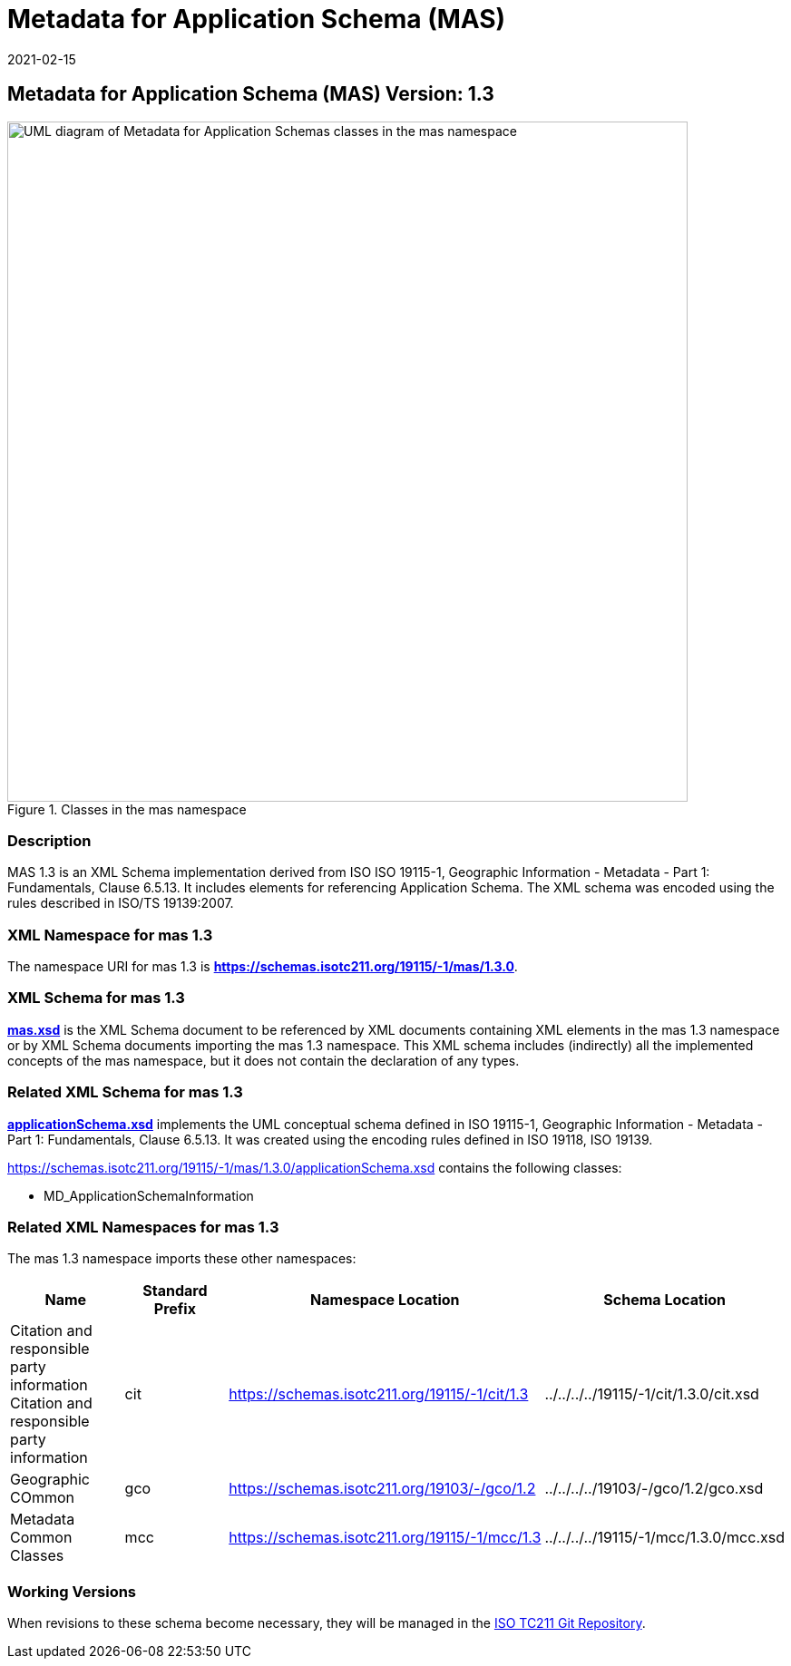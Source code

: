 ﻿= Metadata for Application Schema (MAS)
:edition: 1.3
:revdate: 2021-02-15
:stem:

== Metadata for Application Schema (MAS) Version: 1.3

.Classes in the mas namespace
image::./appSchemaClass.png[UML diagram of Metadata for Application Schemas classes in the mas namespace,750]

=== Description

MAS 1.3 is an XML Schema implementation derived from ISO ISO 19115-1, Geographic
Information - Metadata - Part 1: Fundamentals, Clause 6.5.13. It includes elements
for referencing Application Schema. The XML schema was encoded using the rules
described in ISO/TS 19139:2007.

=== XML Namespace for mas 1.3

The namespace URI for mas 1.3 is *https://schemas.isotc211.org/19115/-1/mas/1.3.0*.

=== XML Schema for mas 1.3

*link:../../../../19115/-1/mas/1.3.0/mas.xsd[mas.xsd]* is the XML Schema document to
be referenced by XML documents containing XML elements in the mas 1.3 namespace or by
XML Schema documents importing the mas 1.3 namespace. This XML schema includes
(indirectly) all the implemented concepts of the mas namespace, but it does not
contain the declaration of any types.

=== Related XML Schema for mas 1.3

*link:../../../../19115/-1/mas/1.3.0/applicationSchema.xsd[applicationSchema.xsd]*
implements the UML conceptual schema defined in ISO 19115-1, Geographic Information -
Metadata - Part 1: Fundamentals, Clause 6.5.13. It was created using the encoding
rules defined in ISO 19118, ISO 19139.

https://schemas.isotc211.org/19115/-1/mas/1.3.0/applicationSchema.xsd[https://schemas.isotc211.org/19115/-1/mas/1.3.0/applicationSchema.xsd] contains the following classes:

* MD_ApplicationSchemaInformation

=== Related XML Namespaces for mas 1.3

The mas 1.3 namespace imports these other namespaces:

[%unnumbered]
[options=header,cols=4]
|===
| Name | Standard Prefix | Namespace Location | Schema Location

| Citation and responsible party information Citation and responsible party
information | cit |
https://schemas.isotc211.org/19115/-1/cit/1.3.0[https://schemas.isotc211.org/19115/-1/cit/1.3] | ../../../../19115/-1/cit/1.3.0/cit.xsd
| Geographic COmmon | gco |
https://schemas.isotc211.org/19103/-/gco/1.2.0[https://schemas.isotc211.org/19103/-/gco/1.2] | ../../../../19103/-/gco/1.2/gco.xsd
| Metadata Common Classes | mcc |
https://schemas.isotc211.org/19115/-1/mcc/1.3.0[https://schemas.isotc211.org/19115/-1/mcc/1.3] | ../../../../19115/-1/mcc/1.3.0/mcc.xsd
|===

=== Working Versions

When revisions to these schema become necessary, they will be managed in the
https://github.com/ISO-TC211/XML[ISO TC211 Git Repository].
